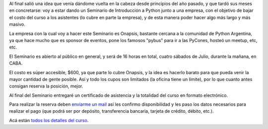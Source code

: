 .. title: Primer Seminario de Introducción a Python
.. date: 2017-05-22 15:25:09
.. tags: curso, Onapsis

Al final salió una idea que venía dándome vuelta en la cabeza desde principios del año pasado, y que tardó sus meses en concretarse: voy a estar dando un Seminario de Introducción a Python junto a una empresa, con el objetivo de bajar el costo del curso a los asistentes (lo cubre en parte la empresa), y de esta manera poder hacer algo más largo y más masivo.

La empresa con la cual voy a hacer este Seminario es Onapsis, bastante cercana a la comunidad de Python Argentina, ya que hace mucho que es sponsor de eventos, pone los famosos "pybus" para ir a las PyCones, hosteó un meetup, etc, etc.

El Seminario es abierto al público en general, y será de 16 horas en total, cuatro sábados de Julio, durante la mañana, en CABA.

El costo es súper accesible, $600, ya que parte lo cubre Onapsis, y la idea es hacerlo barato para que pueda venir la mayor cantidad de gente posible.  Así y todo los cupos son limitados (la oficina tiene un límite), por lo que cuanto antes consigan reserva la posición, mejor.

Al final del Seminario entregaré un certificado de asistencia y la totalidad del curso en formato electrónico.

Para realizar la reserva deben `enviarme un mail <mailto:facundo@taniquetil.com.ar?subject=Reserva%20para%20el%20Seminario%20de%20Python>`_ así les confirmo disponibilidad y les paso los datos necesarios para realizar el pago (que podrá ser por depósito, transferencia bancaria, tarjeta de crédito, débito, etc.).

Acá están `todos los detalles del curso <http://www.taniquetil.com.ar/facundo/cursosAbiertos.html>`_.
